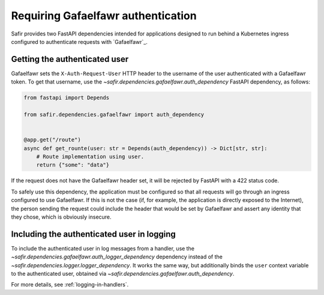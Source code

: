 ###################################
Requiring Gafaelfawr authentication
###################################

Safir provides two FastAPI dependencies intended for applications designed to run behind a Kubernetes ingress configured to authenticate requests with `Gafaelfawr`_.

Getting the authenticated user
==============================

Gafaelfawr sets the ``X-Auth-Request-User`` HTTP header to the username of the user authenticated with a Gafaelfawr token.
To get that username, use the `~safir.dependencies.gafaelfawr.auth_dependency` FastAPI dependency, as follows:

.. code-block:: python

   from fastapi import Depends

   from safir.dependencies.gafaelfawr import auth_dependency


   @app.get("/route")
   async def get_rounte(user: str = Depends(auth_dependency)) -> Dict[str, str]:
       # Route implementation using user.
       return {"some": "data"}

If the request does not have the Gafaelfawr header set, it will be rejected by FastAPI with a 422 status code.

To safely use this dependency, the application must be configured so that all requests will go through an ingress configured to use Gafaelfawr.
If this is not the case (if, for example, the application is directly exposed to the Internet), the person sending the request could include the header that would be set by Gafaelfawr and assert any identity that they chose, which is obviously insecure.

Including the authenticated user in logging
===========================================

To include the authenticated user in log messages from a handler, use the `~safir.dependencies.gafaelfawr.auth_logger_dependency` dependency instead of the `~safir.dependencies.logger.logger_dependency`.
It works the same way, but additionally binds the ``user`` context variable to the authenticated user, obtained via `~safir.dependencies.gafaelfawr.auth_dependency`.

For more details, see :ref:`logging-in-handlers`.
